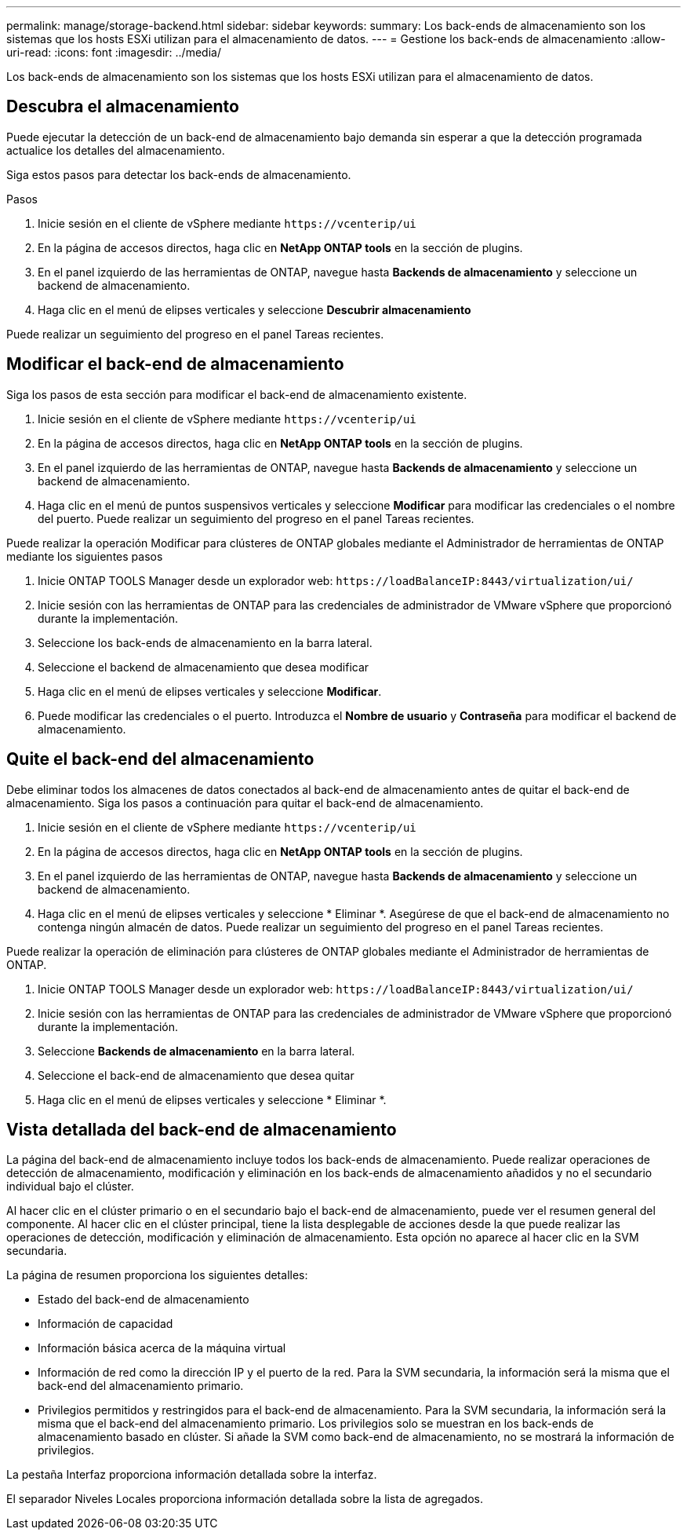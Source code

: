 ---
permalink: manage/storage-backend.html 
sidebar: sidebar 
keywords:  
summary: Los back-ends de almacenamiento son los sistemas que los hosts ESXi utilizan para el almacenamiento de datos. 
---
= Gestione los back-ends de almacenamiento
:allow-uri-read: 
:icons: font
:imagesdir: ../media/


[role="lead"]
Los back-ends de almacenamiento son los sistemas que los hosts ESXi utilizan para el almacenamiento de datos.



== Descubra el almacenamiento

Puede ejecutar la detección de un back-end de almacenamiento bajo demanda sin esperar a que la detección programada actualice los detalles del almacenamiento.

Siga estos pasos para detectar los back-ends de almacenamiento.

.Pasos
. Inicie sesión en el cliente de vSphere mediante `\https://vcenterip/ui`
. En la página de accesos directos, haga clic en *NetApp ONTAP tools* en la sección de plugins.
. En el panel izquierdo de las herramientas de ONTAP, navegue hasta *Backends de almacenamiento* y seleccione un backend de almacenamiento.
. Haga clic en el menú de elipses verticales y seleccione *Descubrir almacenamiento*


Puede realizar un seguimiento del progreso en el panel Tareas recientes.



== Modificar el back-end de almacenamiento

Siga los pasos de esta sección para modificar el back-end de almacenamiento existente.

. Inicie sesión en el cliente de vSphere mediante `\https://vcenterip/ui`
. En la página de accesos directos, haga clic en *NetApp ONTAP tools* en la sección de plugins.
. En el panel izquierdo de las herramientas de ONTAP, navegue hasta *Backends de almacenamiento* y seleccione un backend de almacenamiento.
. Haga clic en el menú de puntos suspensivos verticales y seleccione *Modificar* para modificar las credenciales o el nombre del puerto.
Puede realizar un seguimiento del progreso en el panel Tareas recientes.


Puede realizar la operación Modificar para clústeres de ONTAP globales mediante el Administrador de herramientas de ONTAP mediante los siguientes pasos

. Inicie ONTAP TOOLS Manager desde un explorador web: `\https://loadBalanceIP:8443/virtualization/ui/`
. Inicie sesión con las herramientas de ONTAP para las credenciales de administrador de VMware vSphere que proporcionó durante la implementación.
. Seleccione los back-ends de almacenamiento en la barra lateral.
. Seleccione el backend de almacenamiento que desea modificar
. Haga clic en el menú de elipses verticales y seleccione *Modificar*.
. Puede modificar las credenciales o el puerto. Introduzca el *Nombre de usuario* y *Contraseña* para modificar el backend de almacenamiento.




== Quite el back-end del almacenamiento

Debe eliminar todos los almacenes de datos conectados al back-end de almacenamiento antes de quitar el back-end de almacenamiento.
Siga los pasos a continuación para quitar el back-end de almacenamiento.

. Inicie sesión en el cliente de vSphere mediante `\https://vcenterip/ui`
. En la página de accesos directos, haga clic en *NetApp ONTAP tools* en la sección de plugins.
. En el panel izquierdo de las herramientas de ONTAP, navegue hasta *Backends de almacenamiento* y seleccione un backend de almacenamiento.
. Haga clic en el menú de elipses verticales y seleccione * Eliminar *. Asegúrese de que el back-end de almacenamiento no contenga ningún almacén de datos.
Puede realizar un seguimiento del progreso en el panel Tareas recientes.


Puede realizar la operación de eliminación para clústeres de ONTAP globales mediante el Administrador de herramientas de ONTAP.

. Inicie ONTAP TOOLS Manager desde un explorador web: `\https://loadBalanceIP:8443/virtualization/ui/`
. Inicie sesión con las herramientas de ONTAP para las credenciales de administrador de VMware vSphere que proporcionó durante la implementación.
. Seleccione *Backends de almacenamiento* en la barra lateral.
. Seleccione el back-end de almacenamiento que desea quitar
. Haga clic en el menú de elipses verticales y seleccione * Eliminar *.




== Vista detallada del back-end de almacenamiento

La página del back-end de almacenamiento incluye todos los back-ends de almacenamiento. Puede realizar operaciones de detección de almacenamiento, modificación y eliminación en los back-ends de almacenamiento añadidos y no el secundario individual bajo el clúster.

Al hacer clic en el clúster primario o en el secundario bajo el back-end de almacenamiento, puede ver el resumen general del componente. Al hacer clic en el clúster principal, tiene la lista desplegable de acciones desde la que puede realizar las operaciones de detección, modificación y eliminación de almacenamiento. Esta opción no aparece al hacer clic en la SVM secundaria.

La página de resumen proporciona los siguientes detalles:

* Estado del back-end de almacenamiento
* Información de capacidad
* Información básica acerca de la máquina virtual
* Información de red como la dirección IP y el puerto de la red. Para la SVM secundaria, la información será la misma que el back-end del almacenamiento primario.
* Privilegios permitidos y restringidos para el back-end de almacenamiento. Para la SVM secundaria, la información será la misma que el back-end del almacenamiento primario. Los privilegios solo se muestran en los back-ends de almacenamiento basado en clúster. Si añade la SVM como back-end de almacenamiento, no se mostrará la información de privilegios.


La pestaña Interfaz proporciona información detallada sobre la interfaz.

El separador Niveles Locales proporciona información detallada sobre la lista de agregados.
